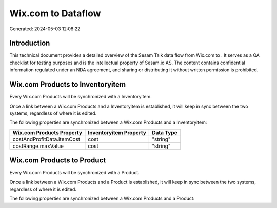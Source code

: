 ====================
Wix.com to  Dataflow
====================

Generated: 2024-05-03 12:08:22

Introduction
------------

This technical document provides a detailed overview of the Sesam Talk data flow from Wix.com to . It serves as a QA checklist for testing purposes and is the intellectual property of Sesam.io AS. The content contains confidential information regulated under an NDA agreement, and sharing or distributing it without written permission is prohibited.

Wix.com Products to  Inventoryitem
----------------------------------
Every Wix.com Products will be synchronized with a  Inventoryitem.

Once a link between a Wix.com Products and a  Inventoryitem is established, it will keep in sync between the two systems, regardless of where it is edited.

The following properties are synchronized between a Wix.com Products and a  Inventoryitem:

.. list-table::
   :header-rows: 1

   * - Wix.com Products Property
     -  Inventoryitem Property
     -  Data Type
   * - costAndProfitData.itemCost
     - cost
     - "string"
   * - costRange.maxValue
     - cost
     - "string"


Wix.com Products to  Product
----------------------------
Every Wix.com Products will be synchronized with a  Product.

Once a link between a Wix.com Products and a  Product is established, it will keep in sync between the two systems, regardless of where it is edited.

The following properties are synchronized between a Wix.com Products and a  Product:

.. list-table::
   :header-rows: 1

   * - Wix.com Products Property
     -  Product Property
     -  Data Type

